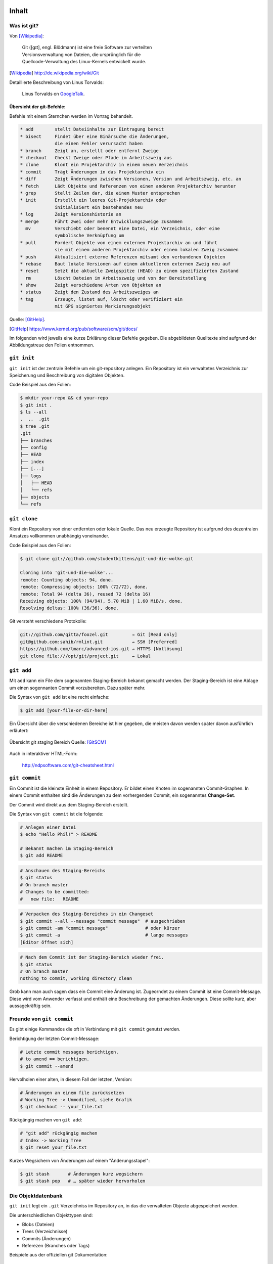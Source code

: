 ======
Inhalt
======

-------------
 Was ist git?
-------------

Von [Wikipedia]_:

    | Git ([ɡɪt], engl. Blödmann) ist eine freie Software zur verteilten
    | Versionsverwaltung von Dateien, die ursprünglich für die
    | Quellcode-Verwaltung des Linux-Kernels entwickelt wurde.


.. [Wikipedia] http://de.wikipedia.org/wiki/Git


Detaillierte Beschreibung von Linus Torvalds:

    Linus Torvalds on GoogleTalk_.

.. _GoogleTalk: http://www.youtube.com/watch?v=4XpnKHJAok8&t=8m20s


Übersicht der git-Befehle:
--------------------------

Befehle mit einem Sternchen werden im Vortrag behandelt.

.. code-block:: bash

   * add        stellt Dateiinhalte zur Eintragung bereit
   * bisect     Findet über eine Binärsuche die Änderungen,
                die einen Fehler verursacht haben
   * branch     Zeigt an, erstellt oder entfernt Zweige
   * checkout   Checkt Zweige oder Pfade im Arbeitszweig aus
   * clone      Klont ein Projektarchiv in einem neuen Verzeichnis
   * commit     Trägt Änderungen in das Projektarchiv ein
   * diff       Zeigt Änderungen zwischen Versionen, Version und Arbeitszweig, etc. an
   * fetch      Lädt Objekte und Referenzen von einem anderen Projektarchiv herunter
   * grep       Stellt Zeilen dar, die einem Muster entsprechen
   * init       Erstellt ein leeres Git-Projektarchiv oder
                initialisiert ein bestehendes neu
   * log        Zeigt Versionshistorie an
   * merge      Führt zwei oder mehr Entwicklungszweige zusammen
     mv         Verschiebt oder benennt eine Datei, ein Verzeichnis, oder eine 
                symbolische Verknüpfung um
   * pull       Fordert Objekte von einem externen Projektarchiv an und führt 
                sie mit einem anderen Projektarchiv oder einem lokalen Zweig zusammen
   * push       Aktualisiert externe Referenzen mitsamt den verbundenen Objekten
   * rebase     Baut lokale Versionen auf einem aktuellerem externen Zweig neu auf
   * reset      Setzt die aktuelle Zweigspitze (HEAD) zu einem spezifizierten Zustand
     rm         Löscht Dateien im Arbeitszweig und von der Bereitstellung
   * show       Zeigt verschiedene Arten von Objekten an
   * status     Zeigt den Zustand des Arbeitszweiges an
   * tag        Erzeugt, listet auf, löscht oder verifiziert ein 
                mit GPG signiertes Markierungsobjekt


Quelle: [GitHelp]_.


.. [GitHelp] https://www.kernel.org/pub/software/scm/git/docs/

Im folgenden wird jeweils eine kurze Erklärung dieser Befehle gegeben.
Die abgebildeten Quelltexte sind aufgrund der Abbildungstreue den Folien entnommen.

--------------
``git init``
--------------

``git init`` ist der zentrale Befehle um ein git-repository anlegen.
Ein Repository ist ein verwaltetes Verzeichnis zur Speicherung und Beschreibung von digitalen Objekten.


Code Beispiel aus den Folien:

.. code-block:: bash

    $ mkdir your-repo && cd your-repo
    $ git init .
    $ ls --all
    .  ..  .git
    $ tree .git
    .git
    ├── branches
    ├── config
    ├── HEAD
    ├── index
    ├── [...]
    ├── logs
    │   ├── HEAD
    │   └── refs
    ├── objects
    └── refs

--------------
``git clone``
--------------

Klont ein Repository von einer entfernten oder lokale Quelle. 
Das neu erzeugte Repository ist aufgrund des dezentralen Ansatzes vollkommen
unabhängig voneinander.

Code Beispiel aus den Folien:

.. code-block:: bash

    $ git clone git://github.com/studentkittens/git-und-die-wolke.git

    Cloning into 'git-und-die-wolke'...
    remote: Counting objects: 94, done.
    remote: Compressing objects: 100% (72/72), done.
    remote: Total 94 (delta 36), reused 72 (delta 16)
    Receiving objects: 100% (94/94), 5.70 MiB | 1.60 MiB/s, done.
    Resolving deltas: 100% (36/36), done.

Git versteht verschiedene Protokolle:

.. code-block:: bash
   
     git://github.com/qitta/foozel.git         → Git [Read only]
     git@github.com:sahib/rmlint.git           → SSH [Preferred]
     https://github.com/tmarc/advanced-ios.git → HTTPS [Notlösung]
     git clone file:///opt/git/project.git     → Lokal 


-----------
``git add``
-----------

Mit ``add`` kann ein File dem sogenannten Staging-Bereich bekannt gemacht
werden. Der Staging-Bereich ist eine Ablage um einen sogennanten Commit
vorzubereiten. Dazu später mehr.

Die Syntax von ``git add`` ist eine recht einfache:

.. code-block:: bash

   $ git add [your-file-or-dir-here]

Ein Übersicht über die verschiedenen Bereiche ist hier gegeben, die meisten
davon werden später davon ausführlich erläutert:

.. figure:: /_static/untracked_to_staged.png
   :align: center
   
   Übersicht git staging Bereich
   Quelle: [GitSCM]_

Auch in interaktiver HTML-Form:

    http://ndpsoftware.com/git-cheatsheet.html


--------------
``git commit``
--------------

Ein Commit ist die kleinste Einheit in einem Repository. Er bildet einen Knoten
im sogenannten Commit-Graphen. In einem Commit enthalten sind die Änderungen zu
dem vorhergenden Commit, ein sogenanntes **Change-Set**.

Der Commit wird direkt aus dem Staging-Bereich erstellt.

Die Syntax von ``git commit`` ist die folgende:

.. code-block:: bash

   # Anlegen einer Datei
   $ echo "Hello Phil!" > README

   # Bekannt machen im Staging-Bereich
   $ git add README

.. code-block:: bash

   # Anschauen des Staging-Bereichs
   $ git status
   # On branch master
   # Changes to be committed:
   #   new file:   README

.. code-block:: bash

   # Verpacken des Staging-Bereiches in ein Changeset
   $ git commit --all --message "commit message"  # ausgechrieben
   $ git commit -am "commit message"              # oder kürzer
   $ git commit -a                                # lange messages
   [Editor öffnet sich]

.. code-block:: bash

   # Nach dem Commit ist der Staging-Bereich wieder frei.
   $ git status
   # On branch master
   nothing to commit, working directory clean

Grob kann man auch sagen dass ein Commit eine Änderung ist.
Zugeorndet zu einem Commit ist eine Commit-Message. Diese wird vom Anwender
verfasst und enthält eine Beschreibung der gemachten Änderungen. Diese sollte
kurz, aber aussagekräftig sein.

--------------------------
Freunde von ``git commit``
--------------------------

Es gibt einige Kommandos die oft in Verbindung mit ``git commit`` genutzt
werden. 


Berichtigung der letzten Commit-Message:

.. code-block:: bash

    # Letzte commit messages berichtigen.
    # to amend == berichtigen.
    $ git commit --amend

Hervolholen einer alten, in diesem Fall der letzten, Version:

.. code-block:: bash

    # Änderungen an einem file zurücksetzen
    # Working Tree -> Unmodified, siehe Grafik
    $ git checkout -- your_file.txt

Rückgängig machen von ``git add``:

.. code-block:: bash

    # "git add" rückgängig machen
    # Index -> Working Tree
    $ git reset your_file.txt

Kurzes Wegsichern von Änderungen auf einem "Änderungsstapel":

.. code-block:: bash

    $ git stash       # Änderungen kurz wegsichern
    $ git stash pop   # … später wieder hervorholen


-------------------
Die Objektdatenbank
-------------------

``git init`` legt ein ``.git`` Verzeichniss im Repository an, 
in das die verwalteten Objecte abgespeichert werden.

Die unterschiedlichen Objekttypen sind:

* Blobs (Dateien)
* Trees (Verzeichnisse)
* Commits (Änderungen)
* Referezen (Branches oder Tags)

Beispiele aus der offiziellen git Dokumentation:

.. figure:: /_static/simple_tree.png
   :align: center
   
   Einfaches Beispiel mit Blobs und Trees
   Quelle: [GitSCM]_

.. figure:: /_static/simple_commit.png
   :align: center
   :width: 100%
   
   Erweiterung um Commit Objekte
   Quelle: [GitSCM]_

.. figure:: /_static/simple_branch.png
   :align: center
   :width: 100%
   
   Erweiterung um Referenzen
   Quelle: [GitSCM]_

-------------
Git Branching
-------------

Wie hoffentlich oben aus den Bildern hervorgegangen ist sind Branches lediglich
Zeiger auf bestimmte Commits innerhalb des Baums. Ein Branch zeigt immer auf den
aktuellsten Commit innerhalb eines Zweigs des Baums. 

Aus einer weniger theorethischen Sichtweise sind Branches eine Möglichkeit um
von einander abgetrennte Arbeitsbereiche zu schaffen. So werden beispielsweise 
einzelne Features in einem Projekt oft in seperaten Branches entwickelt. 
Diese werden später dann mit dem Hauptzweig **master** verschmolzen (mit ``git
merge``).


Unten stehend finden sich einige Beispiele zur Anwendung von Branches:


Branches erstellt man mit:

.. code-block:: bash

    $ git checkout -b <branch-name> 

In bestehende branches wechseln:

.. code-block:: bash

    $ git checkout <branch-name>

Branches auflisten:

.. code-block:: bash

    $ git branch --all

Branches führt man zusammen mit:

.. code-block:: bash

    $ git merge <target-branch>

.. rst-class:: build

Bei einem Merge kann es zu sogneannten Merge-Conflicts kommen. Wenn
beispielsweise in einer Datei in der gleichen Zeile in verschiedenen Branches
etwas geändert wurde gibt es beim Mergen dieser einen Merge-Conflict. Dieser
kann nicht automatisch von ``git`` zusammengeführt werden und man wird
aufgefordert diesen manuell zu beheben. Zu diesem Zweck werden in der Datei
**Merge-Marker** eingefügt welche die betroffene Stelle markieren.

**Merges** sind oft eine Quelle vielfacher Verwirrung bei ``git``-Anfängern,
weshalb wir interaktiv darauf besonders eingehen werden.

-------
Remotes
-------

Ein Remote ist bei ``git`` eine externe Quelle die auf ein Repository zeigt.
Bisher haben wir ``git``, bis auf ``git clone`` lokal genutzt, nun kommen
remotes ins Spiel.


Die Vorgehensweise bei einem zentralem Versionsverwaltungsystem.

.. figure:: /_static/central.png
    :align: center
    :width: 70%
    
    Workflow bei z.B. SVN

    Quelle: [GitSCM]_



Dezentrale Arbeitsweise im Kontrast dazu. In diesem Beispiel ist Alice
beispielsweise eine Maintainerin und hat Commit-Rechte, Bob jedoch ist nur ein
Entwickler der keine zugriffsrechte auf das zentrale Repository hat. Deshalb
pullt er jeweils nur vom zentralen Repo die Änderungen, arbeitet auf seiner
Codebasis und schickt Alice einen sogenannten ``pull request``. Alice kann
diesen nun integrieren und in das zentrale Repository einpflegen.

.. figure:: /_static/decentral.png
    :align: center
    :width: 70%
    
    Dezentraler Workflow mit Dikator

    Quelle: [GitSCM]_


Bedienung von ``git-remote``:

.. code-block:: bash

    # Alle remotes auflisten
    $ git remote -v
    origin  git@github.com:studentkittens/git-und-die-wolke.git (fetch)
    origin  git@github.com:studentkittens/git-und-die-wolke.git (push)


.. code-block:: bash

    # Neues remote adden
    $ git remote add nullcat git@nullcat.de
    $ git remote -v
    …
    nullcat git@nullcat.de (fetch)
    nullcat git@nullcat.de (push)

.. code-block:: bash

    # Bestehendes remote verändern
    $ git remote set-url nullcat https://git.nullcat.de

    
------------
``git push``
------------

``git push`` ist einer der meistgenutzten git Befehle. Er dient dazu, seinen
Commit auf eines externes Repository zu übertragen.

.. code-block:: bash

    $ git push [<remote> [<local-branch>]]


Wie man hier im Beispiel sieht, gibt es mehrere Möglichkeiten. Das ``origin``
ist in diesem Fall der Remote, von dem das Repository ursprünglich geklont
wurde. Zusätzlich kann hier auch noch der zu pushende Branch als zweites Argument
angegeben werden. In unserem Fall ist das der ``master``.

.. code-block:: bash

    $ git push
    $ git push origin
    $ git push origin master
    

------------
``git pull``
------------

``git pull`` ist das Äquivalent zu ``git push``. Es zieht Änderungen vom Remote,
und ``merged`` diese mit dem aktuellen Branch. 

Syntax von ``git pull``:

    .. code-block:: bash

        $ git pull <remote> <remote-branch>


Auch hier können **Merge-Conflicts** entstehen.
Vor einem ``git push`` sollte man immer ein ``git pull`` machen.


-------------
``git fetch``
-------------


``git fetch`` ist ein Teilbefehl des ``convinience`` Befehls ``git pull``. Er
dient Hauptsächlich dazu den Mergeschritt zu vermeiden, wenn man z.B. vorher den
Code validieren will.

 Beispiel: 

  .. code-block:: bash

    $ git fetch origin 
    $ git checkout origin/master
    $ # look around
    $ # if satisfied:
    $ git checkout master
    $ git merge origin/master

--------------
``git bisect``
--------------

Aus der man-page von ``git bisect(1)`` ([GitBisectMan]_):

    ``Find by binary search the change that introduced a bug``

.. [GitBisectMan] https://www.kernel.org/pub/software/scm/git/docs/git-bisect.html

**Aufgabe:**

    - Finde heraus wann ein Fehler eingeführt wurde.
    - Schaue dir an was damals geändert wurde.
    - Leite daraus ab was der Fehler ist.

**Funktionsweise:**

    - Festlegen eines good/bad commits
    - Auschecken der Mitte, Testen, Links oder Rechts weitersuchen.


Fehlerhafter Beispielquelltext:


.. code-block:: c

    bool is_odd(int number) {
        return !number % 2; /* Wrong! */
    }

    int main(int argc, char *argv[]) {
        printf("Odd numbers of arguments? %d!\n",
            is_odd(argc - 1) ? "Yes" : "No");
    }

Testcase:

.. code-block:: c

    void test_is_odd(void) {
        for(int i = -20; i < 20; ++i) {
            assert(is_odd(i) == (i % 2 == 1));
        }
    }

Hier im Beispiel wird der bisect Befehl genutzt um die erste fehlerhafte Version
des oben gezeigten Quelltextes zu finden.

.. code-block:: bash

    $ git bisect start HEAD HEAD^^^ 
    $ git bisect run make test      
    # ... viel output von $(make test) ...
    5145c8 is the first bad commit
    'bisect run' erfolgreich ausgeführt
    $ git bisect reset    # Kehre zur normalen Arbeit zurück
    $ git show 5145c8     # Zeige unterschiede im bad commit
    commit 5145c8781e30057c8e2058d1c361363e213a17f4
    Date:   Fri May 3 15:47:38 2013 +0200

        Made is_odd() better looking

    diff --git a/is_odd.c b/is_odd.c
     
     bool is_odd(int number)
     {
    -    return number % 2 == 1;
    +    return !number % 2;
     }


Daraus sind folgende Schlüsse zu ziehen:

    * Immer kleine commits machen.
    * Zeit nehmen für sinnvolle Commit Messages.
    * ``git bisect`` ist ein gutes Argument für Unit-Tests.



-----------
``git tag``
-----------

Bei bestimmten Releases oder Meilensteinen ist es sinnvoll diese mit einem
entsprechenden Schlagwort zu taggen. Für diesen Einsatzzweck ist ``git tag``
gedacht. ``git tags`` sind wie Branches mit dem Unterschied dass diese immer
statisch auf einem bestimmten Commit zeigen, Branches im Gegensatz dazu zeigen
immer auf den aktuellen Commit eines Branches.

Hier beispielsweise mit einer Version: **1.2 beta**:

    .. code-block:: bash 

        # Neuen Tag anlegen
        git tag "1.2 beta"

    .. code-block:: bash

        # Alle Tags auflisten
        git tag

    .. code-block:: bash 

        # Anderes Tag löschen.
        git tag -d "1.2 beta"

    .. code-block:: bash 

        # Tags "veröffentlichen"
        git push origin <local-tag-name>


--------------
Workflow-Model
--------------

Wie in der Grafik zu sehen werden verschiedene Branches bei der Entwicklung nach
diesem Modell verwendet. Der Master Branch, ist die Grundbasis für alle anderen
Branches. Der Master Branch spiegelt stets ein funktionierendes Release wieder.
Die eigentliche Arbeit geschieht im Develop Branch, hier ist auch immer die
Entwicklerversion zu finden aus, der z.B. ``nightly builds`` hervorgehen. Neue 
Features werden in seperaten Feature Branch entwickelt und fließen nach
erfolgreicher Testphase in den Develop Branch zurück. Release Candidates werden
im Release Branch vorbereitet und fließen in den Master Branch ein. Bugfixes die
nach einem offiziellen Release gefunden wurden, kommen in den Hotfix Branch und
fließen direkt ins nächste Release und in den Develop Branch mit ein.

.. figure:: /_static/gitflow.png
    :class: fill
    :width: 70%
    
    Darstellung des gitflow-modells.
    Quelle [GitFlow]_


.. [GitFlow] http://joefleming.net/2012/06/07/git-flow/

Der Vorteil dieser Vorgehensweise ist die gute Skalierung bei großen Projekten
und Teams. Nachteilig muss man sagen, dass diese Vorgehensweise am Anfang sehr
gewöhnungsbedürftig ist und von den Teammitgliedern gelebt werden muss.

-------------------------
Git Plugins und Werkzeuge
-------------------------

Hier eine kleine Zusammenstellung der beim weitesten verbreiteten Git Plugins
und Werkzeuge:

**Plugins**

* GVim Fugitive Plugin
* Eclipse EGit
* Netbeans (bereits integriert)

**Standalone Tools**

* gitg (Linux / Gnome)
* giggle (Portabel / Gnome)
* tig (Linux / ncurses)
* gitk (bereits in git enthalten)
* GitHub Windows Client


--------------
Best Practices
--------------

Abschließend zu den git Grundlagen stichpunktartig noch ein paar Best Practices. 

- ``.gitignore`` nutzen (und ``git clean``!).
  
    - Keinen autogenerierten Code/Projektdateien committen.
    - Wenn nicht vermeidbar dann in eigenen Commit.
    - Für Dokumentation am besten eigenen Branch nutzen!

- Sinnvolle commit messages.
- Ein Feature == Ein Commit.

    - Macht Debugging/Übersicht einfacher.

- Review Code before Commit.

    - Keine ``Fixed up previous commit`` Messages.

- Branches für Features nutzen.

    - Damit der ``master`` branch benutzbar bleibt.

--------------
``git rebase``
--------------

Zum Abschluß ``git rebase``, einer der komplizierten git Befehle. Bildlich
gesprochen dient Rebase dazu einen Zweig abzubrechen und anderswo
anzuflanschen. Dies dient dazu, die Basis eines Branches auf neuen Änderungen
aufzubauen.

Ausgangszustand:

.. figure:: /_static/gitrebase-1.png
    :align: center
    :width: 80%
    
    Ausgangszustand vor dem Merge/Rebase
    Quelle: [GitSCM]_

Folgendes würde bei einem normalen Merge passieren:

.. code-block:: bash

    $ git checkout master 
    $ git merge experiment

.. figure:: /_static/gitrebase-2.png
    :align: center
    :width: 80%
    
    Zustand nach einem Merge
    Quelle: [GitSCM]_

Mit Rebase, hat man in unserem Beispiel den Vorteil dass kein zusätzlicher Merge
Commit entsteht, der Branch wird praktisch direkt mit dem Master verschmolzen.

.. code-block:: bash

    $ git checkout experiment  # In 'experiment' wechseln
    $ git rebase master        # Basis auf master verschieben
    $ git checkout master      # In 'master' wechseln
    $ git merge experiment     # Fast-Forward Merge zu 'experiment'

.. figure:: /_static/gitrebase-3.png
    :align: center
    :width: 90%
    
    Zustand nach einem git rebase
    Quelle: [GitSCM]_



-----------------------
Suchen und Beschuldigen
-----------------------

Suche ``background:`` in allen ``.css`` Dateien mit ``git grep``.

.. code-block:: bash

    $ git grep -n 'background:' -- '*.css'
    src/custom.css:56: background: -webkit-radial-gradient(#9cf, #369);
    src/custom.css:57: background:    -moz-radial-gradient(#9cf, #369);
    src/custom.css:58: background:         radial-gradient(#9cf, #369);

Mit ``git blame`` kann man herausfinden wer zuletzt an den gesuchten Zeilen
etwas geändert hat.

.. code-block:: bash

    77a79bbc (Elch  56) background: -webkit-radial-gradient(#9cf, #369);
    64ac73cb (Katze 57) background:    -moz-radial-gradient(#9cf, #369);
    77a79bbc (Elch  58) background:         radial-gradient(#9cf, #369);

Daraus kann man schließen dass der Autor **Katze** die Mozilla-Zeile eingefügt
hat.


=============================
Git Annex: Dropbox fuer Harte
=============================

----------------------
Was ist ``git-annex?``
----------------------

**Problem:**

    * Git eignet sich aufgrund seiner Funktionsweise nur bedingt für große
      Dateien
    * Großen Dateien → hoher Ressourcenverbrauch

Abhilfe schafft hier ``git annex`` das ein Wrapper um ``git`` ist.
Hierbei werden nur Metadaten verwaltet, keine Changesets der Binärdateien.
Deshalb wird der Content nicht *getrackt*, aber für die Metadaten stehen alle
git Features weiterhin bereit.

---------------------------
Wie funktioniert das Ganze?
---------------------------

Die Vorgehensweise beim Anlegen eines ``git annex`` Repository.
Der Einfachkeit halber ist der selbsterklärende Code von den Folien kopiert
worden.

**Repository anlegen**

.. code-block:: bash

    $ mkdir annex
    $ cd annex
    $ git init .
    Initialized empty Git repository in /home/christoph/annex/.git/
    
    $ git annex init 'repo on desktop'
    init repo on desktop ok
    (Recording state in git...)


**Files hinzufügen**

.. code-block:: bash

    $ cp ~/debian-7.0.0-amd64-netinst.iso .
    $ git annex add .
    add debian-7.0.0-amd64-netinst.iso (checksum...) ok
    add wallpaper-279066f0.jpg (checksum...) ok
    (Recording state in git...)

**Dateien commiten.** 
    
.. code-block:: bash

    $ git commit -am 'files added.'
    [master (root-commit) 1dcad58] files added.
    2 files changed, 2 insertions(+)
    create mode 120000 debian-7.0.0-amd64-netinst.iso
    create mode 120000 wallpaper-279066f0.jpg


Auf dem Gegenpart kann nun ein "Spiegel" des Repositories eingerichtet werden um
wie bei Dropbox die Datein tatsächlich zu synchroniseren. Hierbei werden nur die
Metadaten synchronisiert, wie beim ersten ``git annex sync`` zu sehen ist.
Das Bild kann noch nicht geöffnet werden, da der Content erst mit ``git annex
get`` besorgt werden muss.

**Dateien synchronisieren**
    
.. code-block:: bash

    $ git clone /home/christoph/annex/
    Cloning into 'annex'...
    done.
    
    $ cd annex 
    $ ls
    debian-7.0.0-amd64-netinst.iso  wallpaper-279066f0.jpg
    $ feh wallpaper-279066f0.jpg
    feh WARNING: wallpaper-279066f0.jpg does not exist - skipping
    feh: No loadable images specified.
    See 'feh --help' or 'man feh' for detailed usage information
        
    $ git annex get wallpaper-279066f0.jpg
    get wallpaper-279066f0.jpg (merging origin/git-annex into git-annex...)
    (Recording state in git...)
    (from origin...) ok
    (Recording state in git...)


---------
Nachteile
---------

Momentan ist ``git annex`` ist noch recht stark in der Entwicklung, daher kommt
es momentan recht oft noch zu unerwarteten Verhalten. Deshalb ist ``git annex``
momentan noch etwas für Early Adaptors und andere Geeks.

Mittlerweile gibt es aber auch ein ästhetisches Webfrontend dass auch von normalen Usern
benutzt werden kann. Mehr dazu weiter unten.

------------------------------------------------
Warum überhaupt das Ganze, es gibt doch Dropbox?
------------------------------------------------

Stichpunktartige Features die Dropbox nicht bietet:

    * Verschiedene *,,cloud remotes''* nutzbar z.B. ``box.com``, ``rsync.net``, Amazon S3
    * Kontrolle liegt beim Benutzer, nicht Storage Anbieter - interessant für
      Unternehmen mit kritischen Daten.
    * Verschlüsselung, Vertrauensstufen, Sharing etc.
    * Verschiedene ,,Repository Groups'' definierbar und kombinierbar → 
      verschiedene Szenarien abdeckbar.
    * Praktisch viele Features die man von einer gutem Storagelösung erwartet

--------
Frontend
--------

Zur einfachere Benutzung gibt es auch ein Webfrontend dass die Bedienung von
``git annex`` massiv vereinfacht. Bevor wir hier übermäßig schreiben, verlinken
wir einfach ein Frontend-Demo des Entwicklers:

    http://downloads.kitenet.net/videos/git-annex/git-annex-xmpp-pairing.ogv 

=======================
Github: Ab in die Wolke
=======================

---------------
Was ist Github?
---------------

Ein (Social-)Code-Hosting Dienst der 2008 gegründet wurde.
Die Plattform ist mithilfe von Ruby on Rails und Erlang geschrieben.

Statisiken:

    - ~3,5 Millionen User 
    - 6 Millionen Repositories
    - 158 Mitarbeiter
    - April 2008 mit 6000 Usern und 2500 repos gestartet.

Bekannte Projekte die auf Github gehostet sind:

    - Erlang, PHP, Perl, Clojure
    - Mirros: Linux-Kernel, Ruby
    - Git selbst.

----------------
Was kann Github?
----------------

Github ist für OpenSource Projekte kostenlos. Die einzig existierende
Einschränkung ist eine Begrenzung des Speicherplatzes auf 1 GB. Dies macht
Github als Dropbox-Alternative uninteressant. Allerdings kann man sogar große
Projekte wie Eclipse auf Github hosten.


Im Cloud Context ist Github ein Infrastructure as a Service as a Service.

Für Businesskunden gibt es entweder private Repositories, oder eine Lizenz der
Software die auf Github läuft (das sogennante ``Github Enterprise``).
So ist es möglich dass Github in großen Unternehmen praktisch abgekapselt
betrieben werden kann.

Zudem findet sich auf Github ein Pastebin-Klon namens ``Gist`` der Versionierung
unterstüzt. Dieser bietet sich immer dann wenn ein volles Repository zu
aufwendig wäre.

Zudem unterstützt die Plattform Volltextsuche auf alle Repositories.

Das Maskottchen von Github ist die Octocat:

.. figure:: /_static/octocat.jpg
    :align: center
    :width: 80%
    
    Github Maskottchen.
    Quelle: [Octocat]_

.. [Octocat] http://octodex.github.com/

**Anmerkung:** Der folgende Teil ist wieder direkt von den Folien, da diese
bereits jetzt ausführlich sind und ausgiebig von URL-Verlinkungen Gebraucht
macht. Daher macht es kaum Sinn diesen Teil neu zu verfassen.

Demo: Nutzerprofil
------------------

- Git kennt nur den namen und email des Nutzers.

.. code-block:: bash

    # Wird in ~/.gitconfig gespeichert
    $ git config --global user.name "John Doe"
    $ git config --global user.email johndoe@example.com

- Github kennt unabhängig davon noch einen Account.
- Diesem sind ``1..n`` Repository zugeordnet. 
- Zudem kann dieser User andere Projekte Forken, BugReports schreiben u.v.m


Demo: Fork
----------

- Ein Fork ist ein ``git clone`` mit anderen Namen.
- Man klont ``alice/example.git`` zu ``bob/example.git``.
- Dann macht man den Code den man geforkt hat kaputt.
- Wenn man fertig (mit der Welt) ist kommt ein **Pull Request**.

Demo: Pull Requests
-------------------

Ablauf ohne Github:

.. code-block:: bash

    # Auf Seite des Forkers (bob)
    $ git request-pull HEAD^1 https://github.com/<bob>/repo.git > mail
    The following changes since commit 04ca9db3149956ed7670d699cb4b4328386b88e1:
      Sophisticated Commit Message. (2013-05-11 00:36:56 +0200)

    are available in the git repository at:
      https://github.com/<bob>/repo.git master

    # Auf Seite des Annehmers (alice)
    $ git remote add bob https://github.com/<bob>/repo.git
    $ git pull bob 

Ablauf mit Github:

    - ``bob`` macht über Github einen Pull Request.
    - ``alice`` klickt auf ``Confirme Merge``.


Demo: Organisationen
--------------------

- Ein leichter Weg um Teams zu organisieren.
- Eine **Organisation** ist ein eigenständiger Nutzer.
- Grundlegender Ansatz bei Entwicklung mit mehreren Personen
  
**Features:**

Verwaltung von...

- Membern (ein GitHub User entspricht einem Member)
- Teams (Anlegen) 
- Rechten (Pull, Push, Admin)


Demo: Online Blame/Annotate/Edit
--------------------------------

Code lässt sich online:

  - Browsen_.
  - Blamen_.
  - Historisch_ betrachten.
  - Editieren_.

.. _Browsen: https://github.com/studentkittens/git-demo/blob/master/Makefile
.. _Blamen: https://github.com/studentkittens/git-demo/blame/master/Makefile
.. _Historisch: https://github.com/studentkittens/git-demo/commits/master/Makefile
.. _Editieren: https://github.com/studentkittens/git-demo/edit/master/Makefile


Auch Bilder, Dokumente und Videos sind previewbar.

Demo: Sonstiges #1
------------------

- **Issuetracker:**

    - Eingebauter Bugtracker_.

- **Metriken:**

    - ``Contributors``, ``Commit Activity``, ``Pulse``.
    - Beispiel_.

- **Downloads:**

    - Gepushte Tags werden zu Downloads_.
    - Beispiel: Anlegen von ``1.2.0rc1``:

    .. code-block:: bash

        $ git tag 1.2.0rc1
        $ git push origin 1.2.0rc1

.. _Beispiel: https://github.cngstom/sahib/glyr/contributors
.. _Bugtracker: https://github.com/sahib/glyr/issues
.. _Downloads: https://github.com/sahib/glyr/tags

Demo: Sonstiges #2
------------------

- **Wiki/Webpagehosting:**

    - Leicht erstellbares wiki.
    - ``gh-pages`` branch wird unter ``<user>.github.io/<repo>`` gehosted.
    - Beispiel: http://sahib.github.io/rmlint/

- **Soziales:**

    - Andere user kann man ``followen``. 
    - Andere repos kann man ``watchen``.
    - Anzeige von Aktivitäten anderer auf dem Dashboard_.

.. _Dashboard: https://github.com/

----------
Github-API
----------

Möglichkeit um…


- …GitHub in Anwendungen zu integrieren.
- …Volltextsuche auf allen Repositories.
- …Statisken.
- …Activities. (Alternative zu ``git hooks``)
- …Aktionen zu triggern (zb. Pull Requests).

.. code-block:: bash

    # Alle Repositories eines Users auflisten
    $ curl -q https://api.github.com/users/studentkittens/repos \
      | grep 'full_name'
    "full_name": "qitta/dotfiles",
    "full_name": "qitta/foozel",
    "full_name": "qitta/scripts",


-------------
``git hooks``
-------------

- Mechanismus um in wichtige git-commandos einzuhaken 
- Meist kleine Shell-Scripte:

.. code-block:: bash

    $ echo "echo I am a hook." > .git/hooks/pre-commit
    $ git commit -am "some message"
    I am a hook.
    # Auf Zweig master
    # Ihr Zweig ist vor 'origin/master' um 3 Versionen.
    # ...

- Hooks werden durch bestimmte Namen identifiziert:
    
    - ``pre-commit, prepare-commit-msg, commit-msg, post-commit``
    - ``pre-receive, update``


Demo: Cloud-Hooks
-----------------
  
  - Twitter_ 

       Commit Messages auf Twitter posten.

  - TravisCI_ 

        ``make && make test``

  - ReadTheDocs_ 

        Generierung von Dokumentation.

  - Bugzilla_ 

        Linking von Bugs in Commit Message.

  - Email_

        Bei Commit Email an Mailingliste schicken.

.. _Twitter: https://twitter.com/cloudkittens
.. _TravisCI: https://travis-ci.org
.. _ReadTheDocs: https://readthedocs.org/
.. _Bugzilla: http://bugzilla.org
.. _Email: http://de.wikipedia.org/wiki/E-Mail



=======================
Übung zu Git und Github
=======================

Die Übungen sollen dazu dienen das Gelernte spielerisch zu festigen. Sie
bestehen aus Zwei Teilen: 

1) **GitBasics**: Einfache Übungen die man lokal machen kann. Jeder der die
   Übung abschließt beommt einen Octocat-Sticker.
2) **GitHubGame**: Kleines Spiel bei dem Gruppen aus 2-3 Leuten gebildet werden. 
   Diese bekommen dann einen Task bei dem sie eine in Python geschriebene
   Funktion berichtigen müssen. Dies kann entweder durch reine Überlegung
   geschehen, oder durch Verwendung von git tools. 

Zum Zwecke der Übung wird eine Virtual Maschine ausgeteilt. 

Genaueres kann in beigelegten ``exercise.pdf`` nachgelesen werden.

.. raw:: latex

  \listoffigures

.. [GitSCM] http://git-scm.com/documentation

